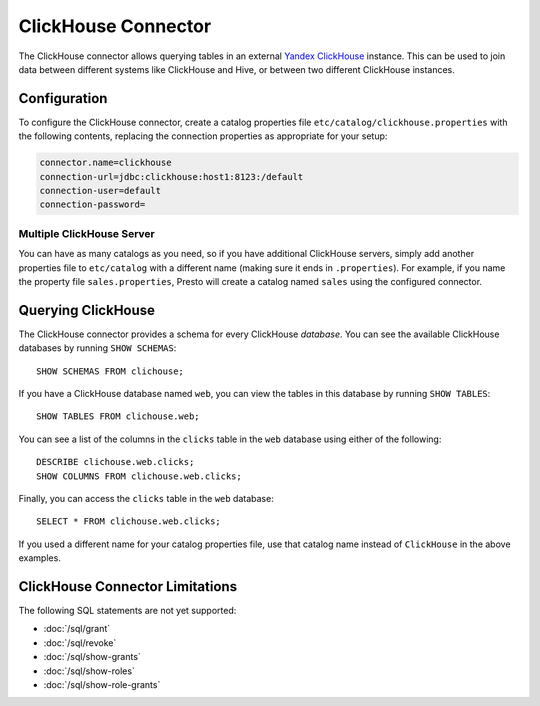 ====================
ClickHouse Connector
====================

The ClickHouse connector allows querying tables in an external
`Yandex ClickHouse <https://clickhouse.tech/>`_ instance. This can be used to join data between different
systems like ClickHouse and Hive, or between two different ClickHouse instances.

Configuration
-------------

To configure the ClickHouse connector, create a catalog properties file
``etc/catalog/clickhouse.properties`` with the following contents,
replacing the connection properties as appropriate for your setup:

.. code-block:: none

    connector.name=clickhouse
    connection-url=jdbc:clickhouse:host1:8123:/default
    connection-user=default
    connection-password=


Multiple ClickHouse Server
^^^^^^^^^^^^^^^^^^^^^^^^^^

You can have as many catalogs as you need, so if you have additional
ClickHouse servers, simply add another properties file to ``etc/catalog``
with a different name (making sure it ends in ``.properties``). For
example, if you name the property file ``sales.properties``, Presto
will create a catalog named ``sales`` using the configured connector.

Querying ClickHouse
-------------------

The ClickHouse connector provides a schema for every ClickHouse *database*.
You can see the available ClickHouse databases by running ``SHOW SCHEMAS``::

    SHOW SCHEMAS FROM clichouse;

If you have a ClickHouse database named ``web``, you can view the tables
in this database by running ``SHOW TABLES``::

    SHOW TABLES FROM clichouse.web;

You can see a list of the columns in the ``clicks`` table in the ``web`` database
using either of the following::

    DESCRIBE clichouse.web.clicks;
    SHOW COLUMNS FROM clichouse.web.clicks;

Finally, you can access the ``clicks`` table in the ``web`` database::

    SELECT * FROM clichouse.web.clicks;

If you used a different name for your catalog properties file, use
that catalog name instead of ``ClickHouse`` in the above examples.

ClickHouse Connector Limitations
--------------------------------

The following SQL statements are not yet supported:

* :doc:`/sql/grant`
* :doc:`/sql/revoke`
* :doc:`/sql/show-grants`
* :doc:`/sql/show-roles`
* :doc:`/sql/show-role-grants`

